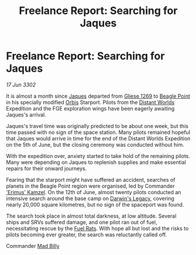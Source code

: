 :PROPERTIES:
:ID:       998c1242-15b3-4d38-a8ef-3c82bf3fb587
:END:
#+title: Freelance Report: Searching for Jaques
#+filetags: :3302:galnet:

* Freelance Report: Searching for Jaques

/17 Jun 3302/

It is almost a month since [[id:f37f17f1-8eb3-4598-93f7-190fe97438a1][Jaques]] departed from [[id:ab3ea80d-bf90-482c-bcf1-63f1d2f1b21f][Gliese 1269]] to [[id:80ea667a-62b4-4082-bed0-ce253d76869b][Beagle
Point]] in his specially modified [[id:d5cc8c3e-9887-4c30-9a1d-08008ab36675][Orbis]] Starport. Pilots from the
[[id:dbb9956e-5ae2-4c27-94f7-670f0a4719f9][Distant Worlds]] Expedition and the FGE exploration wings have been
eagerly awaiting Jaques's arrival.

Jaques's travel time was originally predicted to be about one week,
but this time passed with no sign of the space station. Many pilots
remained hopeful that Jaques would arrive in time for the end of the
Distant Worlds Expedition on the 5th of June, but the closing ceremony
was conducted without him.

With the expedition over, anxiety started to take hold of the
remaining pilots. Many were depending on Jaques to replenish supplies
and make essential repairs for their onward journeys.

Fearing that the starport might have suffered an accident, searches of
planets in the Beagle Point region were organised, led by Commander
[[id:f490fe9c-c386-4775-8aa6-a88e91a6aa81]['Erimus' Kamzel]]. On the 12th of June, almost twenty pilots conducted
an intensive search around the base camp on [[id:9d9092b2-23f3-4ef5-9982-f61e0b123bcf][Darwin's Legacy]], covering
nearly 20,000 square kilometres, but no sign of the spaceport was
found.

The search took place in almost total darkness, at low
altitude. Several ships and SRVs suffered damage, and one pilot ran
out of fuel, necessitating rescue by the [[id:de6c1eee-a957-4d48-a840-f3fe15b5801b][Fuel Rats]]. With hope all but
lost and the risks to pilots becoming ever greater, the search was
reluctantly called off.

Commander [[id:56e961c9-9cb2-42b0-a52d-7b5c1909480f][Mad Billy]]
